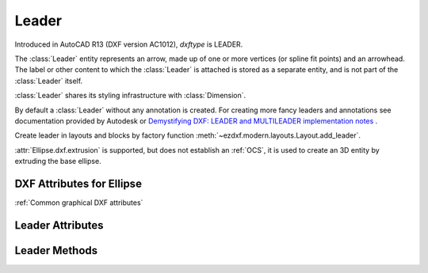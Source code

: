 Leader
======

.. class:: Leader(GraphicEntity)

Introduced in AutoCAD R13 (DXF version AC1012), *dxftype* is LEADER.

The :class:`Leader` entity represents an arrow, made up of one or more vertices (or spline fit points) and an
arrowhead. The label or other content to which the :class:`Leader` is attached is stored as a separate entity,
and is not part of the :class:`Leader` itself.

:class:`Leader` shares its styling infrastructure with :class:`Dimension`.

By default a :class:`Leader` without any annotation is created. For creating more fancy leaders and annotations
see documentation provided by Autodesk or `Demystifying DXF: LEADER and MULTILEADER implementation notes <https://atlight.github.io/formats/dxf-leader.html>`_  .

Create leader in layouts and blocks by factory function :meth:`~ezdxf.modern.layouts.Layout.add_leader`.

:attr:`Ellipse.dxf.extrusion` is supported, but does not establish an :ref:`OCS`, it is used to create an 3D entity by
extruding the base ellipse.


DXF Attributes for Ellipse
--------------------------

:ref:`Common graphical DXF attributes`

.. attribute:: Leader.dxf.dimstyle

    Name of :class:`Dimstyle` as string.

.. attribute:: Leader.dxf.has_arrowhead

    == ============
    0  Disabled
    1  Enabled
    == ============

.. attribute:: Leader.dxf.path_type

    Leader path type:

    == ==========================
    0  Straight line segments
    1  Spline
    == ==========================


.. attribute:: Leader.dxf.annotation_type

    == ===========================================
    0  Created with text annotation
    1  Created with tolerance annotation
    2  Created with block reference annotation
    3  Created without any annotation (default)
    == ===========================================

.. attribute:: Leader.dxf.hookline_direction

    Hook line direction flag:

    == =================================================================
    0  Hookline (or end of tangent for a splined leader) is the opposite direction from the horizontal vector
    1  Hookline (or end of tangent for a splined leader) is the same direction as horizontal vector (see ``has_hook_line``)
    == =================================================================

.. attribute:: Leader.dxf.has_hookline

    == ==================
    0  No hookline
    1  Has a hookline
    == ==================

.. attribute:: Leader.dxf.text_height

    Text annotation height.

.. attribute:: Leader.dxf.text_width

    Text annotation width.

.. attribute:: Leader.dxf.block_color

    Color to use if leader's DIMCLRD = BYBLOCK

.. attribute:: Leader.dxf.annotation_handle

    Hard reference (handle) to associated annotation (:class:`MText`, :class:`Tolerance`,
    or :class:`Insert` entity)

.. attribute:: Leader.dxf.normal_vector

    Default: (0, 0, 1)

.. attribute:: Leader.dxf.horizontal_direction

    "Horizontal" direction for leader, Default: (1, 0, 0)

.. attribute:: Leader.dxf.leader_offset_block_ref

    Offset of last leader vertex from block reference insertion point, Default: (0, 0, 0)

.. attribute:: Leader.dxf.leader_offset_annotation_placement

    Offset of last leader vertex from annotation placement point, Default: (0, 0, 0)


Leader Attributes
-----------------

.. attribute:: Leader.vertices

    List of :class:`~ezdxf.math.Vector` objects, representing the vertices of the leader (3D Point in :ref:`WCS`).

Leader Methods
--------------

.. method:: Leader.set_vertices(vertices)

    Set vertices of the leader, vertices is an iterable of (x, y [,z]) tuples or :class:`~ezdxf.math.Vector`.
